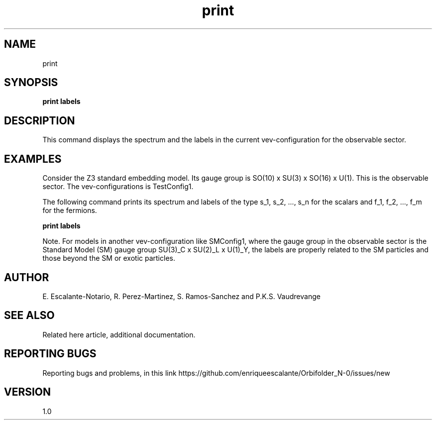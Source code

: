 .TH "print" 1 "February 1, 2024" "Escalante, Perez, Ramos and Vaudrevange"


.SH NAME
print 

.SH SYNOPSIS
.B print labels

.SH DESCRIPTION
This command displays the spectrum and the labels in the current vev-configuration for the observable sector.


.SH EXAMPLES
Consider the Z3 standard embedding model. Its gauge group is SO(10) x SU(3) x SO(16) x U(1). This is the observable sector. The
vev-configurations is TestConfig1. 

The following command prints its spectrum and labels of the type s_1, s_2, ..., s_n for the scalars and f_1, f_2, ..., f_m for the fermions.

.B print labels

Note. For models in another vev-configuration like SMConfig1, where the gauge group in the observable sector is the Standard Model (SM) gauge group
SU(3)_C x SU(2)_L x U(1)_Y, the labels are properly related to the SM particles and those beyond the SM or exotic particles. 


.SH AUTHOR
E. Escalante-Notario, R. Perez-Martinez, S. Ramos-Sanchez and P.K.S. Vaudrevange

.SH SEE ALSO
Related here article, additional documentation.

.SH REPORTING BUGS
Reporting bugs and problems, in this link https://github.com/enriqueescalante/Orbifolder_N-0/issues/new

.SH VERSION
1.0
